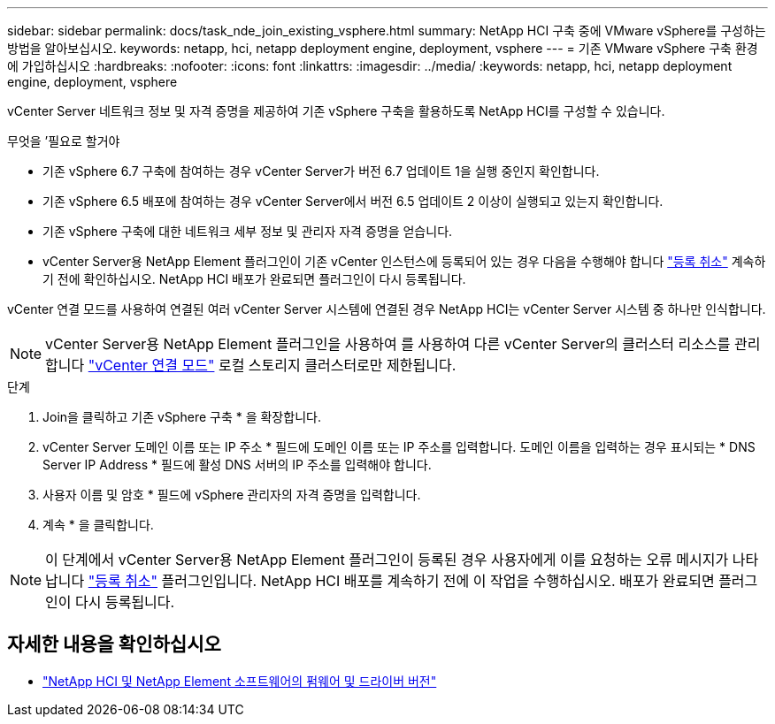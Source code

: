 ---
sidebar: sidebar 
permalink: docs/task_nde_join_existing_vsphere.html 
summary: NetApp HCI 구축 중에 VMware vSphere를 구성하는 방법을 알아보십시오. 
keywords: netapp, hci, netapp deployment engine, deployment, vsphere 
---
= 기존 VMware vSphere 구축 환경에 가입하십시오
:hardbreaks:
:nofooter: 
:icons: font
:linkattrs: 
:imagesdir: ../media/
:keywords: netapp, hci, netapp deployment engine, deployment, vsphere


[role="lead"]
vCenter Server 네트워크 정보 및 자격 증명을 제공하여 기존 vSphere 구축을 활용하도록 NetApp HCI를 구성할 수 있습니다.

.무엇을 &#8217;필요로 할거야
* 기존 vSphere 6.7 구축에 참여하는 경우 vCenter Server가 버전 6.7 업데이트 1을 실행 중인지 확인합니다.
* 기존 vSphere 6.5 배포에 참여하는 경우 vCenter Server에서 버전 6.5 업데이트 2 이상이 실행되고 있는지 확인합니다.
* 기존 vSphere 구축에 대한 네트워크 세부 정보 및 관리자 자격 증명을 얻습니다.
* vCenter Server용 NetApp Element 플러그인이 기존 vCenter 인스턴스에 등록되어 있는 경우 다음을 수행해야 합니다 https://docs.netapp.com/us-en/vcp/task_vcp_unregister.html["등록 취소"^] 계속하기 전에 확인하십시오. NetApp HCI 배포가 완료되면 플러그인이 다시 등록됩니다.


vCenter 연결 모드를 사용하여 연결된 여러 vCenter Server 시스템에 연결된 경우 NetApp HCI는 vCenter Server 시스템 중 하나만 인식합니다.


NOTE: vCenter Server용 NetApp Element 플러그인을 사용하여 를 사용하여 다른 vCenter Server의 클러스터 리소스를 관리합니다 link:https://docs.netapp.com/us-en/vcp/vcp_concept_linkedmode.html["vCenter 연결 모드"^] 로컬 스토리지 클러스터로만 제한됩니다.

.단계
. Join을 클릭하고 기존 vSphere 구축 * 을 확장합니다.
. vCenter Server 도메인 이름 또는 IP 주소 * 필드에 도메인 이름 또는 IP 주소를 입력합니다. 도메인 이름을 입력하는 경우 표시되는 * DNS Server IP Address * 필드에 활성 DNS 서버의 IP 주소를 입력해야 합니다.
. 사용자 이름 및 암호 * 필드에 vSphere 관리자의 자격 증명을 입력합니다.
. 계속 * 을 클릭합니다.



NOTE: 이 단계에서 vCenter Server용 NetApp Element 플러그인이 등록된 경우 사용자에게 이를 요청하는 오류 메시지가 나타납니다 https://docs.netapp.com/us-en/vcp/task_vcp_unregister.html["등록 취소"^] 플러그인입니다. NetApp HCI 배포를 계속하기 전에 이 작업을 수행하십시오. 배포가 완료되면 플러그인이 다시 등록됩니다.

[discrete]
== 자세한 내용을 확인하십시오

* https://kb.netapp.com/Advice_and_Troubleshooting/Hybrid_Cloud_Infrastructure/NetApp_HCI/Firmware_and_driver_versions_in_NetApp_HCI_and_NetApp_Element_software["NetApp HCI 및 NetApp Element 소프트웨어의 펌웨어 및 드라이버 버전"^]

